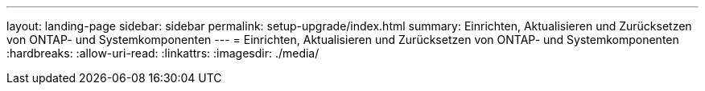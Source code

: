 ---
layout: landing-page 
sidebar: sidebar 
permalink: setup-upgrade/index.html 
summary: Einrichten, Aktualisieren und Zurücksetzen von ONTAP- und Systemkomponenten 
---
= Einrichten, Aktualisieren und Zurücksetzen von ONTAP- und Systemkomponenten
:hardbreaks:
:allow-uri-read: 
:linkattrs: 
:imagesdir: ./media/


